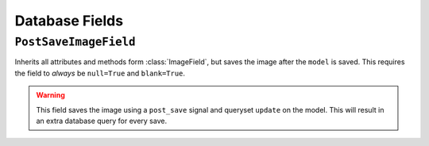 ===============
Database Fields
===============


``PostSaveImageField``
======================

.. class:: PostSaveImageField(upload_to=None, [height_field=None, width_field=None, max_length=100, **options])

Inherits all attributes and methods form :class:`ImageField`, but saves
the image after the ``model`` is saved. This requires the field to *always*
be ``null=True`` and ``blank=True``.

.. warning::

    This field saves the image using a  ``post_save`` signal and queryset ``update`` on the model. This
    will result in an extra database query for every save.
